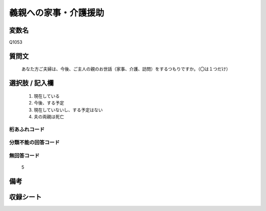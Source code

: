 .. title:: Q1053
.. rst-class:: item
====================================================================================================
義親への家事・介護援助
====================================================================================================

.. rst-class:: varname
変数名
==================

Q1053

.. rst-class:: question
質問文
==================


   あなた方ご夫婦は、今後、ご主人の親のお世話（家事、介護、訪問）をするつもりですか。（〇は１つだけ）



.. rst-class:: answer
選択肢 / 記入欄
======================

  
     1. 現在している
  
     2. 今後、する予定
  
     3. 現在していないし、する予定はない
  
     4. 夫の両親は死亡
  



.. rst-class:: overflow
桁あふれコード
-------------------------------
  


.. rst-class:: not_available
分類不能の回答コード
-------------------------------------
  


.. rst-class:: not_available
無回答コード
-------------------------------------
  5


.. rst-class:: bikou
備考
==================



.. rst-class:: include_sheet
収録シート
=======================================
.. hlist::
   :columns: 3
   
   
   * p12_2
   
   * p13_2
   
   * p14_2
   
   * p15_2
   
   * p16abc_2
   
   * p16d_2
   
   * p17_2
   
   * p18_2
   
   * p19_2
   
   * p20_2
   
   * p21abcd_2
   
   * p21e_2
   
   * p22_2
   
   * p23_2
   
   * p24_2
   
   * p25_2
   
   * p26_2
   
   


.. index:: Q1053